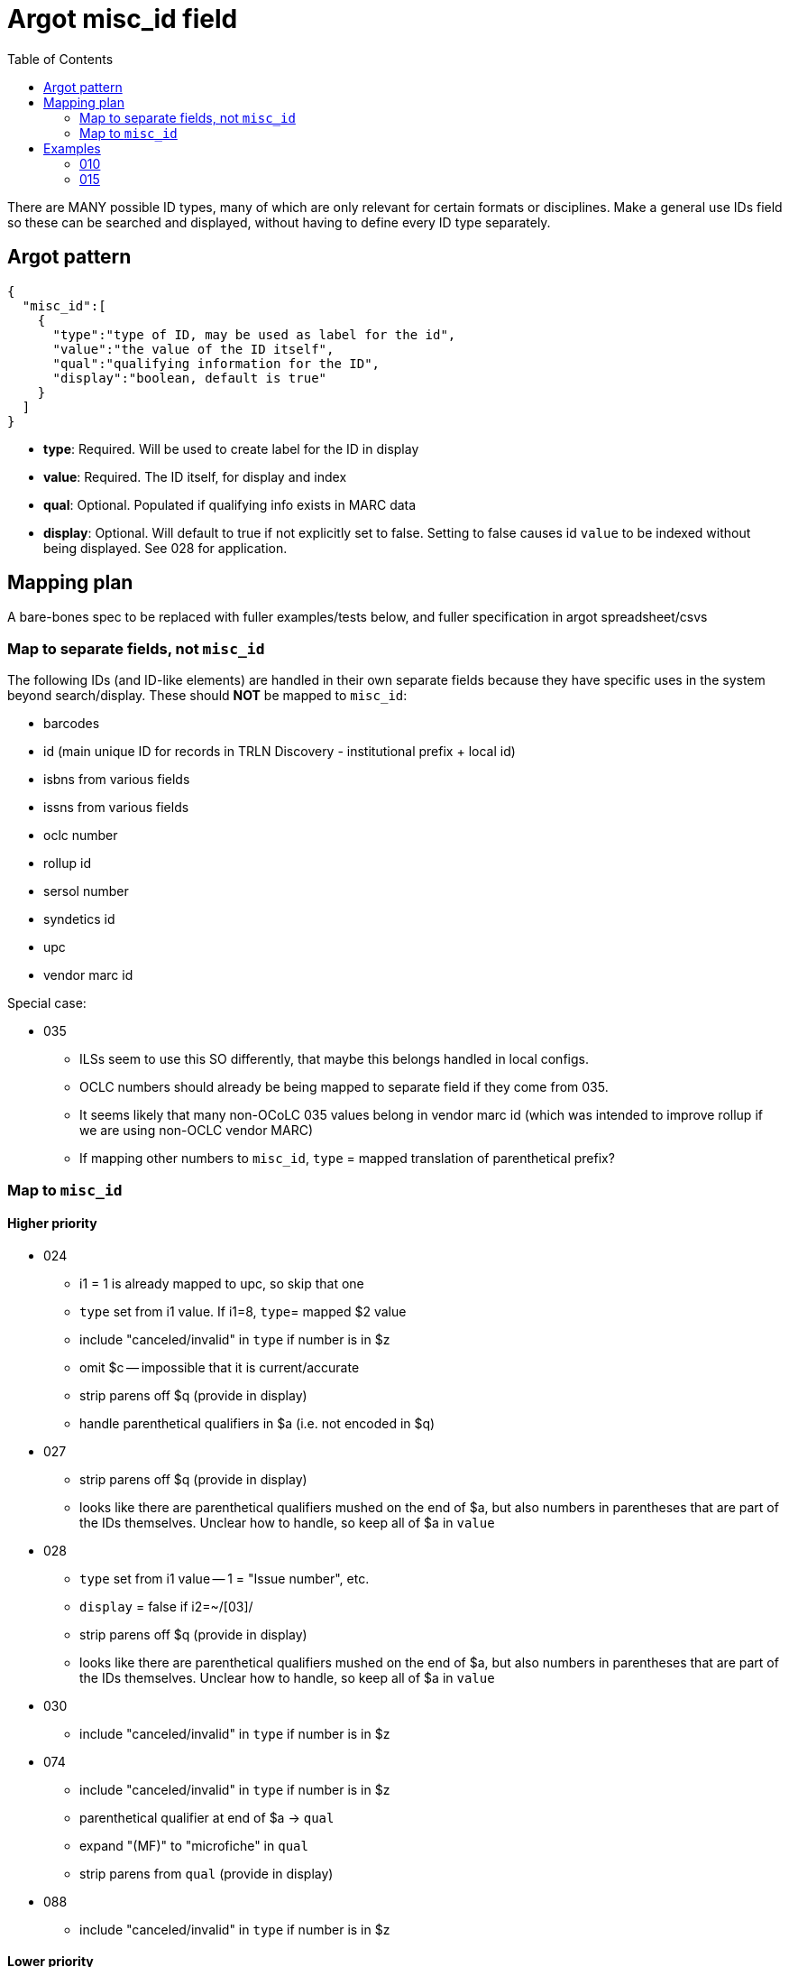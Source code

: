 :toc:
:toc-placement!:

= Argot misc_id field

toc::[]

There are MANY possible ID types, many of which are only relevant for certain formats or disciplines. Make a general use IDs field so these can be searched and displayed, without having to define every ID type separately.

== Argot pattern

[source,javascript]
----
{
  "misc_id":[
    {
      "type":"type of ID, may be used as label for the id",
      "value":"the value of the ID itself",
      "qual":"qualifying information for the ID",
      "display":"boolean, default is true"
    }
  ]
}
----

* *type*: Required. Will be used to create label for the ID in display
* *value*: Required. The ID itself, for display and index
* *qual*: Optional. Populated if qualifying info exists in MARC data
* *display*: Optional. Will default to true if not explicitly set to false. Setting to false causes id `value` to be indexed without being displayed. See 028 for application. 

== Mapping plan
A bare-bones spec to be replaced with fuller examples/tests below, and fuller specification in argot spreadsheet/csvs

=== Map to separate fields, not `misc_id`
The following IDs (and ID-like elements) are handled in their own separate fields because they have specific uses in the system beyond search/display. These should *NOT* be mapped to `misc_id`:

* barcodes
* id (main unique ID for records in TRLN Discovery - institutional prefix + local id)
* isbns from various fields
* issns from various fields
* oclc number
* rollup id
* sersol number
* syndetics id
* upc
* vendor marc id

Special case:

* 035
** ILSs seem to use this SO differently, that maybe this belongs handled in local configs.
** OCLC numbers should already be being mapped to separate field if they come from 035.
** It seems likely that many non-OCoLC 035 values belong in vendor marc id (which was intended to improve rollup if we are using non-OCLC vendor MARC)
** If mapping other numbers to `misc_id`, `type` = mapped translation of parenthetical prefix? 

=== Map to `misc_id`
==== Higher priority

* 024
** i1 = 1 is already mapped to upc, so skip that one
** `type` set from i1 value. If i1=8, `type`= mapped $2 value
** include "canceled/invalid" in `type` if number is in $z
** omit $c -- impossible that it is current/accurate
** strip parens off $q (provide in display)
** handle parenthetical qualifiers in $a (i.e. not encoded in $q)
* 027
** strip parens off $q (provide in display)
** looks like there are parenthetical qualifiers mushed on the end of $a, but also numbers in parentheses that are part of the IDs themselves. Unclear how to handle, so keep all of $a in `value`
* 028
** `type` set from i1 value -- 1 = "Issue number", etc.
** `display` = false if i2=~/[03]/
** strip parens off $q (provide in display)
** looks like there are parenthetical qualifiers mushed on the end of $a, but also numbers in parentheses that are part of the IDs themselves. Unclear how to handle, so keep all of $a in `value`
* 030
** include "canceled/invalid" in `type` if number is in $z
* 074
** include "canceled/invalid" in `type` if number is in $z
** parenthetical qualifier at end of $a -> `qual`
** expand "(MF)" to "microfiche" in `qual`
** strip parens from `qual` (provide in display)
* 088
** include "canceled/invalid" in `type` if number is in $z

==== Lower priority

* 013 - expanding $b, c, f for display is complicated. Format $d more nicely for display. Labels needed for $e, f 
* 016 - `type` set from ind1 or mapped $2 value, with "canceled/invalid" qualifier if data in $z
* 017 - `type` set from $i if present; otherwise "Copyright or legal deposit number" with "canceled/invalid" qualifier if data in $z; format $d for display; add $b to all $a values
* 036 - really easy mapping but infrequently used http://experimental.worldcat.org/marcusage/036.html[WorldCat use]

==== Do not map
_These recommendations will be sent to metadata experts for approval/feedback_

* 018 - complete cryptic mess. Impossible that it's actually up to date in any way.  1 instance in UNC catalog. http://experimental.worldcat.org/marcusage/018.html[WorldCat use]
* 025 - seems *extremely* librarian-centric? (UNC n=18829) http://experimental.worldcat.org/marcusage/025.html[WorldCat use]
* 026 - unclear how this is supposed to be used. 0 instances in UNC catalog. http://experimental.worldcat.org/marcusage/026.html[WorldCat use]
* 031 - hella complicated. Not really an ID, per se. 2 instances in UNC catalog. http://experimental.worldcat.org/marcusage/031.html[WorldCat use]
* 032 - extremely library-centric. Inconceivable that this is up-to-date in any way. (UNC n=4390) http://experimental.worldcat.org/marcusage/032.html[WorldCat use]

== Examples

=== 010

==== Processing rules

* 010 defines no qualifying info field -- `misc_id[qual]` will not be set
* subfield delimiter value maps to `misc_id[type]` value as shown in table below.

|====================
| a | LCCN
| b | NUCMC
| z | Canceled or invalid LCCN
|====================

* do not need to retain whitespace padding at beginning of field data.

==== UNCb6126578

===== MARC

[source]
----
010 _ _ $a   86752311 $b   13947215
----

===== Argot

[source,javascript]
----
{
  "misc_id":[
    {
      "type":"LCCN",
      "value":"86752311"
    },
    {
      "type":"NUCMC",
      "value":"13947215"
    },
  ]
}
----

==== UNCb1009201

===== MARC

[source]
----
010 _ _ $a   70001437 //r84$z   77373485
----

===== Argot

[source,javascript]
----
{
  "misc_id":[
    {
      "type":"LCCN",
      "value":"70001437 //r84"
    },
    {
      "type":"Canceled or invalid LCCN",
      "value":"77373485"
    },
  ]
}
----

=== 015

==== Processing rules

* If $a contains data in parentheses
** split parenthetical qualifying data from the actual ID data
** parenthetical qualifying data *with parentheses removed* is recorded in `qual` element
** remaining ID data from $a, *whitespace trimmed* is recorded in `value` element

* $q data *with parentheses removed* is recorded in `qual` element

* If there is no $2
** `type` element = "National Bibliography Number"
* If there is $2
** If $2 value found as key in https://github.com/trln/marc-to-argot/blob/master/lib/translation_maps/shared/national_bibliography_codes.yaml
*** `type` element = value specified in https://github.com/trln/marc-to-argot/blob/master/lib/translation_maps/shared/national_bibliography_codes.yaml
** If $2 value NOT found as key in https://github.com/trln/marc-to-argot/blob/master/lib/translation_maps/shared/national_bibliography_codes.yaml
*** `type` element = "National Bibliography Number"

==== UNCb2822192

===== MARC

[source]
----
015 _ _ $aGB96-439
----

===== Argot

[source,javascript]
----
{
  "misc_id":[
    {
      "type":"National Bibliography Number",
      "value":"GB96-439"
    }
  ]
}
----

==== UNCb2674927

===== MARC

[source]
----
015 _ _ $aGB7205212$q(v. 2)$2bnb
----

===== Argot

[source,javascript]
----
{
  "misc_id":[
    {
      "type":"British national bibliography",
      "value":"GB7205212",
      "qual":"v. 2"
    }
  ]
}
----

==== UNCb7962766 mock

===== MARC

[source]
----
015 _ _ $a20023012390  (pbk.)$2tnt
----

===== Argot 
[source,javascript]
----
{
  "misc_id":[
    {
      "type":"National Bibliography Number",
      "value":"20023012390",
      "qual":"pbk."
    }
  ]
}
----

==== UNCb1530748

===== MARC

[source]
----
015 _ _ $aBBM68-3648$aLACAP68-3222
----

===== Argot 
[source,javascript]
----
{
  "misc_id":[
    {
      "type":"National Bibliography Number",
      "value":"BBM68-3648"
    },
    {
      "type":"National Bibliography Number",
      "value":"LACAP68-3222"
    }
  ]
}
----
